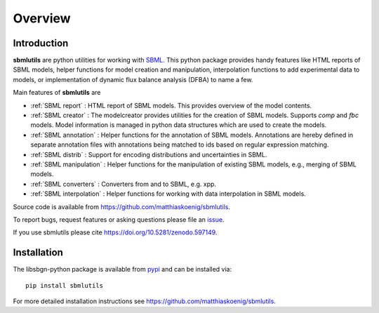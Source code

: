 Overview
============
Introduction
------------
**sbmlutils** are python utilities for working with `SBML <http://www.sbml.org>`_.
This python package provides handy features like HTML reports of SBML models, helper functions for model creation and manipulation, interpolation functions to add experimental data to models, or implementation of dynamic flux balance analysis (DFBA) to name a few.

Main features of **sbmlutils** are

- :ref:`SBML report` : HTML report of SBML models. This provides overview of the model contents.
- :ref:`SBML creator` : The modelcreator provides utilities for the creation of SBML models. Supports `comp` and `fbc` models. Model information is managed in python data structures which are used to create the models.
- :ref:`SBML annotation` : Helper functions for the annotation of SBML models. Annotations are hereby defined in separate annotation files with annotations being matched to ids based on regular expression matching.
- :ref:`SBML distrib` : Support for encoding distributions and uncertainties in SBML.
- :ref:`SBML manipulation` : Helper functions for the manipulation of existing SBML models, e.g., merging of SBML models.
- :ref:`SBML converters` : Converters from and to SBML, e.g. xpp.
- :ref:`SBML interpolation` : Helper functions for working with data interpolation in SBML models.
.. - :ref:`DFBA` : Simulator for dynamic flux balance analysis (DFBA) of SBML model. For more information see also `<https://github.com/matthiaskoenig/dfba>`_.

Source code is available from
`https://github.com/matthiaskoenig/sbmlutils
<https://github.com/matthiaskoenig/sbmlutils>`_.

To report bugs, request features or asking questions please file an
`issue
<https://github.com/matthiaskoenig/sbmlutils/issues>`_.

If you use sbmlutils please cite
`https://doi.org/10.5281/zenodo.597149
<https://doi.org/10.5281/zenodo.597149>`_.

Installation
------------
The libsbgn-python package is available from `pypi
<https://pypi.python.org/pypi/sbmlutils>`_ and can be installed via::

    pip install sbmlutils


For more detailed installation instructions see
`https://github.com/matthiaskoenig/sbmlutils
<https://github.com/matthiaskoenig/sbmlutils>`_.

